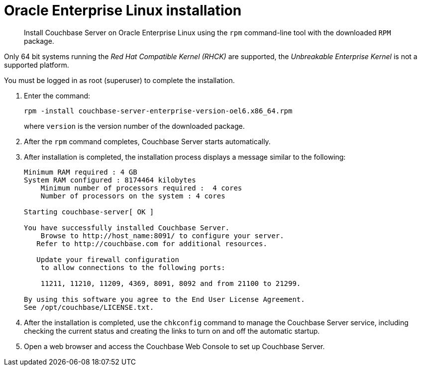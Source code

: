 = Oracle Enterprise Linux installation
:page-type: concept

[abstract]
Install Couchbase Server on Oracle Enterprise Linux using the [.cmd]`rpm` command-line tool with the downloaded `RPM` package.

Only 64 bit systems running the _Red Hat Compatible Kernel (RHCK)_ are supported, the _Unbreakable Enterprise Kernel_ is not a supported platform.

You must be logged in as root (superuser) to complete the installation.

. Enter the command:
+
----
rpm -install couchbase-server-enterprise-version-oel6.x86_64.rpm
----
+
where [.var]`version` is the version number of the downloaded package.

. After the [.cmd]`rpm` command completes, Couchbase Server starts automatically.
. After installation is completed, the installation process displays a message similar to the following:
+
----
Minimum RAM required : 4 GB
System RAM configured : 8174464 kilobytes
    Minimum number of processors required :  4 cores
    Number of processors on the system : 4 cores

Starting couchbase-server[ OK ]

You have successfully installed Couchbase Server.
    Browse to http://host_name:8091/ to configure your server.
   Refer to http://couchbase.com for additional resources.

   Update your firewall configuration
    to allow connections to the following ports:

    11211, 11210, 11209, 4369, 8091, 8092 and from 21100 to 21299.

By using this software you agree to the End User License Agreement.
See /opt/couchbase/LICENSE.txt.
----

. After the installation is completed, use the [.cmd]`chkconfig` command to manage the Couchbase Server service, including checking the current status and creating the links to turn on and off the automatic startup.
. Open a web browser and access the Couchbase Web Console to set up Couchbase Server.
